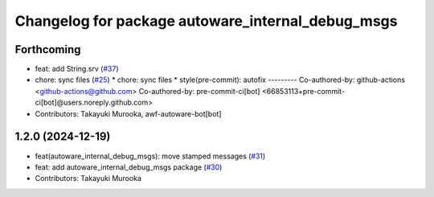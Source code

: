 ^^^^^^^^^^^^^^^^^^^^^^^^^^^^^^^^^^^^^^^^^^^^^^^^^^
Changelog for package autoware_internal_debug_msgs
^^^^^^^^^^^^^^^^^^^^^^^^^^^^^^^^^^^^^^^^^^^^^^^^^^

Forthcoming
-----------
* feat: add String.srv (`#37 <https://github.com/autowarefoundation/autoware_internal_msgs/issues/37>`_)
* chore: sync files (`#25 <https://github.com/autowarefoundation/autoware_internal_msgs/issues/25>`_)
  * chore: sync files
  * style(pre-commit): autofix
  ---------
  Co-authored-by: github-actions <github-actions@github.com>
  Co-authored-by: pre-commit-ci[bot] <66853113+pre-commit-ci[bot]@users.noreply.github.com>
* Contributors: Takayuki Murooka, awf-autoware-bot[bot]

1.2.0 (2024-12-19)
------------------
* feat(autoware_internal_debug_msgs): move stamped messages (`#31 <https://github.com/autowarefoundation/autoware_internal_msgs/issues/31>`_)
* feat: add autoware_internal_debug_msgs package (`#30 <https://github.com/autowarefoundation/autoware_internal_msgs/issues/30>`_)
* Contributors: Takayuki Murooka
